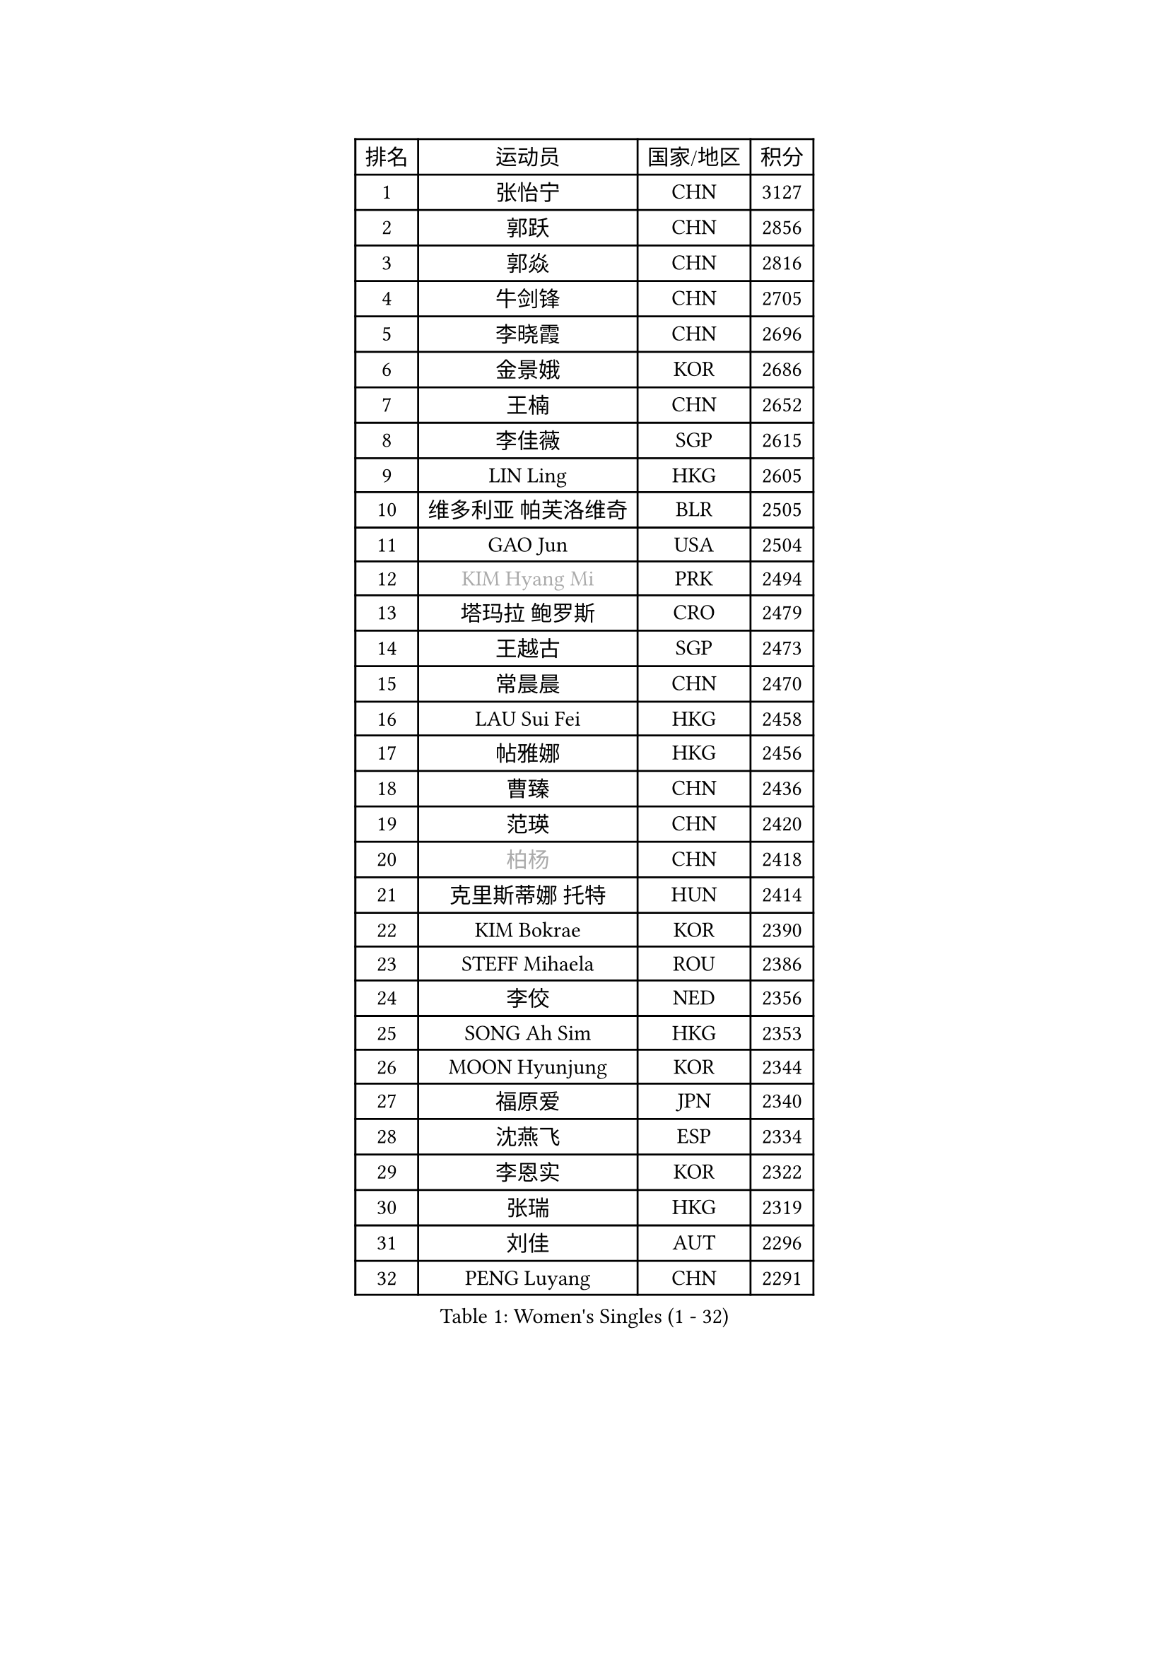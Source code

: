 
#set text(font: ("Courier New", "NSimSun"))
#figure(
  caption: "Women's Singles (1 - 32)",
    table(
      columns: 4,
      [排名], [运动员], [国家/地区], [积分],
      [1], [张怡宁], [CHN], [3127],
      [2], [郭跃], [CHN], [2856],
      [3], [郭焱], [CHN], [2816],
      [4], [牛剑锋], [CHN], [2705],
      [5], [李晓霞], [CHN], [2696],
      [6], [金景娥], [KOR], [2686],
      [7], [王楠], [CHN], [2652],
      [8], [李佳薇], [SGP], [2615],
      [9], [LIN Ling], [HKG], [2605],
      [10], [维多利亚 帕芙洛维奇], [BLR], [2505],
      [11], [GAO Jun], [USA], [2504],
      [12], [#text(gray, "KIM Hyang Mi")], [PRK], [2494],
      [13], [塔玛拉 鲍罗斯], [CRO], [2479],
      [14], [王越古], [SGP], [2473],
      [15], [常晨晨], [CHN], [2470],
      [16], [LAU Sui Fei], [HKG], [2458],
      [17], [帖雅娜], [HKG], [2456],
      [18], [曹臻], [CHN], [2436],
      [19], [范瑛], [CHN], [2420],
      [20], [#text(gray, "柏杨")], [CHN], [2418],
      [21], [克里斯蒂娜 托特], [HUN], [2414],
      [22], [KIM Bokrae], [KOR], [2390],
      [23], [STEFF Mihaela], [ROU], [2386],
      [24], [李佼], [NED], [2356],
      [25], [SONG Ah Sim], [HKG], [2353],
      [26], [MOON Hyunjung], [KOR], [2344],
      [27], [福原爱], [JPN], [2340],
      [28], [沈燕飞], [ESP], [2334],
      [29], [李恩实], [KOR], [2322],
      [30], [张瑞], [HKG], [2319],
      [31], [刘佳], [AUT], [2296],
      [32], [PENG Luyang], [CHN], [2291],
    )
  )#pagebreak()

#set text(font: ("Courier New", "NSimSun"))
#figure(
  caption: "Women's Singles (33 - 64)",
    table(
      columns: 4,
      [排名], [运动员], [国家/地区], [积分],
      [33], [SUN Beibei], [SGP], [2288],
      [34], [梅村礼], [JPN], [2284],
      [35], [SCHALL Elke], [GER], [2273],
      [36], [藤井宽子], [JPN], [2262],
      [37], [JEON Hyekyung], [KOR], [2256],
      [38], [LAY Jian Fang], [AUS], [2254],
      [39], [KWAK Bangbang], [KOR], [2225],
      [40], [TAN Wenling], [ITA], [2223],
      [41], [平野早矢香], [JPN], [2219],
      [42], [ZHANG Xueling], [SGP], [2216],
      [43], [LANG Kristin], [GER], [2201],
      [44], [FUJINUMA Ai], [JPN], [2200],
      [45], [GANINA Svetlana], [RUS], [2198],
      [46], [KIM Mi Yong], [PRK], [2185],
      [47], [POTA Georgina], [HUN], [2183],
      [48], [姜华珺], [HKG], [2166],
      [49], [FAZEKAS Maria], [HUN], [2161],
      [50], [STRUSE Nicole], [GER], [2161],
      [51], [GOBEL Jessica], [GER], [2161],
      [52], [LI Nan], [CHN], [2160],
      [53], [KOTIKHINA Irina], [RUS], [2141],
      [54], [SCHOPP Jie], [GER], [2137],
      [55], [HIURA Reiko], [JPN], [2132],
      [56], [TASEI Mikie], [JPN], [2123],
      [57], [BATORFI Csilla], [HUN], [2123],
      [58], [PAVLOVICH Veronika], [BLR], [2120],
      [59], [STRBIKOVA Renata], [CZE], [2118],
      [60], [WANG Chen], [CHN], [2110],
      [61], [ONO Shiho], [JPN], [2109],
      [62], [KIM Kyungha], [KOR], [2097],
      [63], [YOON Sunae], [KOR], [2094],
      [64], [KOMWONG Nanthana], [THA], [2094],
    )
  )#pagebreak()

#set text(font: ("Courier New", "NSimSun"))
#figure(
  caption: "Women's Singles (65 - 96)",
    table(
      columns: 4,
      [排名], [运动员], [国家/地区], [积分],
      [65], [KONISHI An], [JPN], [2088],
      [66], [ZAMFIR Adriana], [ROU], [2086],
      [67], [ODOROVA Eva], [SVK], [2083],
      [68], [LI Chunli], [NZL], [2082],
      [69], [LEE Eunhee], [KOR], [2072],
      [70], [ROBERTSON Laura], [GER], [2070],
      [71], [STEFANOVA Nikoleta], [ITA], [2064],
      [72], [BADESCU Otilia], [ROU], [2058],
      [73], [ELLO Vivien], [HUN], [2053],
      [74], [WATANABE Yuko], [JPN], [2051],
      [75], [HUANG Yi-Hua], [TPE], [2049],
      [76], [#text(gray, "MELNIK Galina")], [RUS], [2049],
      [77], [PASKAUSKIENE Ruta], [LTU], [2047],
      [78], [DVORAK Galia], [ESP], [2047],
      [79], [KRAVCHENKO Marina], [ISR], [2037],
      [80], [MOLNAR Cornelia], [CRO], [2036],
      [81], [XU Jie], [POL], [2036],
      [82], [KOSTROMINA Tatyana], [BLR], [2028],
      [83], [PAN Chun-Chu], [TPE], [2026],
      [84], [KIM Soongsil], [KOR], [2026],
      [85], [VACENOVSKA Iveta], [CZE], [2015],
      [86], [LU Yun-Feng], [TPE], [2015],
      [87], [PALINA Irina], [RUS], [2013],
      [88], [MOLNAR Zita], [HUN], [2012],
      [89], [TAN Paey Fern], [SGP], [2007],
      [90], [LI Bin], [HUN], [2006],
      [91], [RAMIREZ Sara], [ESP], [2005],
      [92], [NEGRISOLI Laura], [ITA], [1997],
      [93], [LI Qiangbing], [AUT], [1993],
      [94], [KO Un Gyong], [PRK], [1990],
      [95], [ERDELJI Silvija], [SRB], [1982],
      [96], [福冈春菜], [JPN], [1978],
    )
  )#pagebreak()

#set text(font: ("Courier New", "NSimSun"))
#figure(
  caption: "Women's Singles (97 - 128)",
    table(
      columns: 4,
      [排名], [运动员], [国家/地区], [积分],
      [97], [MUANGSUK Anisara], [THA], [1974],
      [98], [KO Somi], [KOR], [1970],
      [99], [LOVAS Petra], [HUN], [1966],
      [100], [ETSUZAKI Ayumi], [JPN], [1965],
      [101], [XU Yan], [SGP], [1964],
      [102], [KRAMER Tanja], [GER], [1964],
      [103], [CAHOREAU Nathalie], [FRA], [1963],
      [104], [DOBESOVA Jana], [CZE], [1962],
      [105], [KISHIDA Satoko], [JPN], [1962],
      [106], [KIM Junghyun], [KOR], [1953],
      [107], [倪夏莲], [LUX], [1947],
      [108], [#text(gray, "CADA Petra")], [CAN], [1941],
      [109], [MIROU Maria], [GRE], [1940],
      [110], [HEINE Veronika], [AUT], [1939],
      [111], [FADEEVA Oxana], [RUS], [1938],
      [112], [NEMES Olga], [ROU], [1936],
      [113], [LEE Hyangmi], [KOR], [1936],
      [114], [BAKULA Andrea], [CRO], [1935],
      [115], [IVANCAN Irene], [GER], [1931],
      [116], [BOLLMEIER Nadine], [GER], [1931],
      [117], [#text(gray, "TANIGUCHI Naoko")], [JPN], [1925],
      [118], [#text(gray, "KIM Minhee")], [KOR], [1924],
      [119], [SHIOSAKI Yuka], [JPN], [1923],
      [120], [PIETKIEWICZ Monika], [POL], [1923],
      [121], [POHAR Martina], [SLO], [1919],
      [122], [GRUNDISCH Carole], [FRA], [1918],
      [123], [HAN Hye Song], [PRK], [1914],
      [124], [朴美英], [KOR], [1910],
      [125], [BENTSEN Eldijana], [CRO], [1904],
      [126], [PAOVIC Sandra], [CRO], [1903],
      [127], [LEE I-Chen], [TPE], [1897],
      [128], [ERDELJI Anamaria], [SRB], [1896],
    )
  )